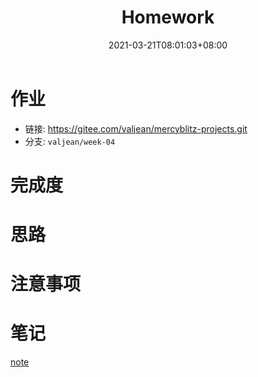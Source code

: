 #+title: Homework
#+date:  2021-03-21T08:01:03+08:00
#+weight: 1

* 作业
#+begin_quote
** 完善 my dependency-injection 模块
    - 脱离 web.xml 配置实现 ComponentContext 自动初始化
    - 使用独立模块并且能够在 user-web 中运行成功
** 完善 my-configuration 模块
    - Config 对象如何能被 my-web-mvc 使用
    - 可能在 ServletContext 获取如何通过 ThreadLocal 获取
    - 去提前阅读 Servlet 规范中 Security 章节（Servlet 容器安全）
 作业提交链接： https://jinshuju.net/f/OubQma

 #+end_quote

   - 链接: https://gitee.com/valjean/mercyblitz-projects.git 
   - 分支: ~valjean/week-04~


* 完成度

* 思路

* 注意事项

* 笔记
 [[file: ../note/][note]]

